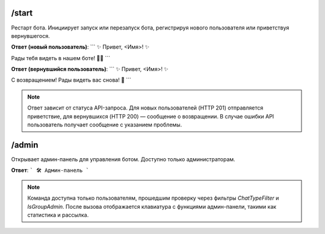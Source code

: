 /start
------
Рестарт бота. Инициирует запуск или перезапуск бота, регистрируя нового пользователя или приветствуя вернувшегося.

**Ответ (новый пользователь)**:
```
✨ Привет, <Имя>! ✨

Рады тебя видеть в нашем боте! 🤖💫
```

**Ответ (вернувшийся пользователь)**:
```
✨ Привет, <Имя>! ✨

С возвращением! Рады видеть вас снова! 🤗
```

.. note::
   Ответ зависит от статуса API-запроса. Для новых пользователей (HTTP 201) отправляется приветствие, для вернувшихся (HTTP 200) — сообщение о возвращении. В случае ошибки API пользователь получает сообщение с указанием проблемы.

/admin
------
Открывает админ-панель для управления ботом. Доступно только администраторам.

**Ответ**:
```
🛠 Админ-панель
```

.. note::
   Команда доступна только пользователям, прошедшим проверку через фильтры `ChatTypeFilter` и `IsGroupAdmin`. После вызова отображается клавиатура с функциями админ-панели, такими как статистика и рассылка.
